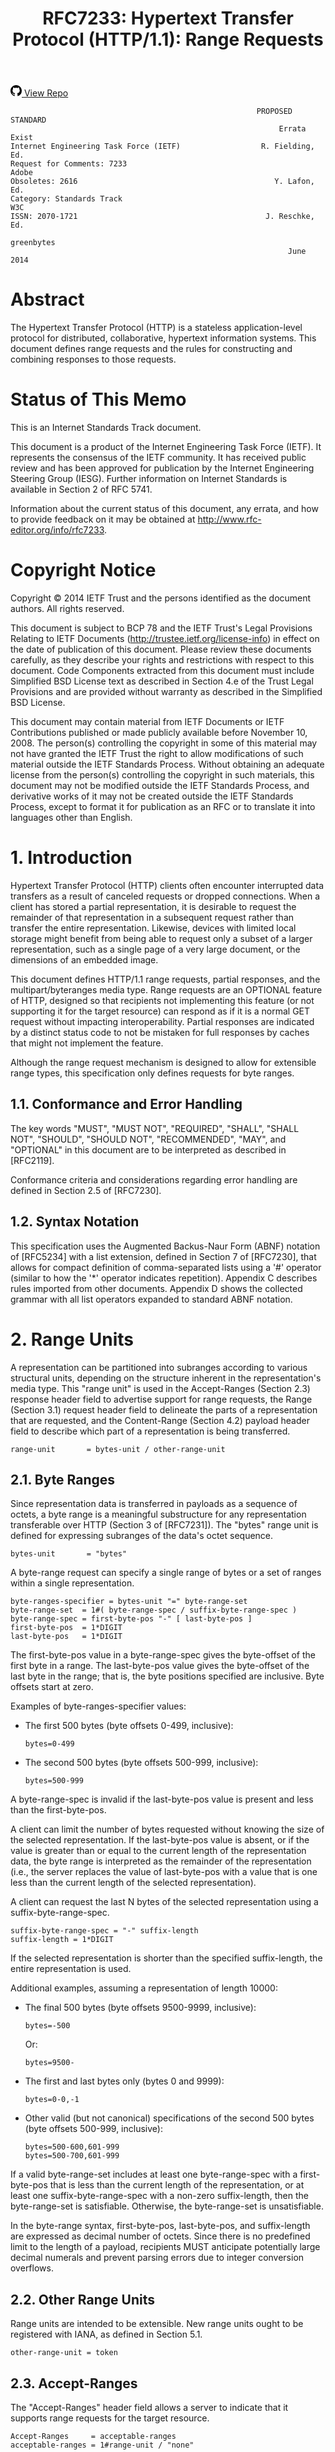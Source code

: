 #+FILETAGS: :note:rfc:
#+TITLE: RFC7233: Hypertext Transfer Protocol (HTTP/1.1): Range Requests
#+SELECT_TAGS: export
#+OPTIONS: toc:5 ^:{} H:6 num:0
#+UNNUMBERED: t
#+bind: org-export-publishing-directory "./docs"

#+BEGIN_EXPORT html
<a class="github-repo" href="https://github.com/duoani/HTTP-RFCs.zh-cn">
  <svg height="18" width="18" class="octicon octicon-mark-github" viewBox="0 0 16 16" version="1.1" aria-hidden="true"><path fill-rule="evenodd" d="M8 0C3.58 0 0 3.58 0 8c0 3.54 2.29 6.53 5.47 7.59.4.07.55-.17.55-.38 0-.19-.01-.82-.01-1.49-2.01.37-2.53-.49-2.69-.94-.09-.23-.48-.94-.82-1.13-.28-.15-.68-.52-.01-.53.63-.01 1.08.58 1.23.82.72 1.21 1.87.87 2.33.66.07-.52.28-.87.51-1.07-1.78-.2-3.64-.89-3.64-3.95 0-.87.31-1.59.82-2.15-.08-.2-.36-1.02.08-2.12 0 0 .67-.21 2.2.82.64-.18 1.32-.27 2-.27.68 0 1.36.09 2 .27 1.53-1.04 2.2-.82 2.2-.82.44 1.1.16 1.92.08 2.12.51.56.82 1.27.82 2.15 0 3.07-1.87 3.75-3.65 3.95.29.25.54.73.54 1.48 0 1.07-.01 1.93-.01 2.2 0 .21.15.46.55.38A8.013 8.013 0 0 0 16 8c0-4.42-3.58-8-8-8z"></path></svg>
  <span>View Repo</span>
</a>
#+END_EXPORT

#+BEGIN_EXPORT html
<a href="https://github.com/duoani/HTTP-RFCs.zh-cn">
  <img alt="" src="https://img.shields.io/github/license/duoani/HTTP-RFCs.zh-cn.svg?style=social"/>
</a>
<a href="https://github.com/duoani/HTTP-RFCs.zh-cn">
  <img src="https://img.shields.io/github/stars/duoani/HTTP-RFCs.zh-cn.svg?style=social&label=Stars"/>
</a>
#+END_EXPORT

#+BEGIN_SRC text
                                                         PROPOSED STANDARD
                                                              Errata Exist
  Internet Engineering Task Force (IETF)                  R. Fielding, Ed.
  Request for Comments: 7233                                         Adobe
  Obsoletes: 2616                                            Y. Lafon, Ed.
  Category: Standards Track                                            W3C
  ISSN: 2070-1721                                          J. Reschke, Ed.
                                                                greenbytes
                                                                June 2014
#+END_SRC

* Abstract

The Hypertext Transfer Protocol (HTTP) is a stateless application-level protocol for distributed, collaborative, hypertext information systems. This document defines range requests and the rules for constructing and combining responses to those requests.

* Status of This Memo

This is an Internet Standards Track document.

This document is a product of the Internet Engineering Task Force (IETF). It represents the consensus of the IETF community. It has received public review and has been approved for publication by the Internet Engineering Steering Group (IESG). Further information on Internet Standards is available in Section 2 of RFC 5741.

Information about the current status of this document, any errata, and how to provide feedback on it may be obtained at http://www.rfc-editor.org/info/rfc7233.

* Copyright Notice

Copyright © 2014 IETF Trust and the persons identified as the document authors. All rights reserved.

This document is subject to BCP 78 and the IETF Trust's Legal Provisions Relating to IETF Documents (http://trustee.ietf.org/license-info) in effect on the date of publication of this document. Please review these documents carefully, as they describe your rights and restrictions with respect to this document. Code Components extracted from this document must include Simplified BSD License text as described in Section 4.e of the Trust Legal Provisions and are provided without warranty as described in the Simplified BSD License.

This document may contain material from IETF Documents or IETF Contributions published or made publicly available before November 10, 2008. The person(s) controlling the copyright in some of this material may not have granted the IETF Trust the right to allow modifications of such material outside the IETF Standards Process. Without obtaining an adequate license from the person(s) controlling the copyright in such materials, this document may not be modified outside the IETF Standards Process, and derivative works of it may not be created outside the IETF Standards Process, except to format it for publication as an RFC or to translate it into languages other than English.

* 1. Introduction

Hypertext Transfer Protocol (HTTP) clients often encounter interrupted data transfers as a result of canceled requests or dropped connections. When a client has stored a partial representation, it is desirable to request the remainder of that representation in a subsequent request rather than transfer the entire representation. Likewise, devices with limited local storage might benefit from being able to request only a subset of a larger representation, such as a single page of a very large document, or the dimensions of an embedded image.

This document defines HTTP/1.1 range requests, partial responses, and the multipart/byteranges media type. Range requests are an OPTIONAL feature of HTTP, designed so that recipients not implementing this feature (or not supporting it for the target resource) can respond as if it is a normal GET request without impacting interoperability. Partial responses are indicated by a distinct status code to not be mistaken for full responses by caches that might not implement the feature.

Although the range request mechanism is designed to allow for extensible range types, this specification only defines requests for byte ranges.

** 1.1. Conformance and Error Handling

The key words "MUST", "MUST NOT", "REQUIRED", "SHALL", "SHALL NOT", "SHOULD", "SHOULD NOT", "RECOMMENDED", "MAY", and "OPTIONAL" in this document are to be interpreted as described in [RFC2119].

Conformance criteria and considerations regarding error handling are defined in Section 2.5 of [RFC7230].

** 1.2. Syntax Notation

This specification uses the Augmented Backus-Naur Form (ABNF) notation of [RFC5234] with a list extension, defined in Section 7 of [RFC7230], that allows for compact definition of comma-separated lists using a '#' operator (similar to how the '*' operator indicates repetition). Appendix C describes rules imported from other documents. Appendix D shows the collected grammar with all list operators expanded to standard ABNF notation.

* 2. Range Units

A representation can be partitioned into subranges according to various structural units, depending on the structure inherent in the representation's media type. This "range unit" is used in the Accept-Ranges (Section 2.3) response header field to advertise support for range requests, the Range (Section 3.1) request header field to delineate the parts of a representation that are requested, and the Content-Range (Section 4.2) payload header field to describe which part of a representation is being transferred.

#+BEGIN_SRC text
  range-unit       = bytes-unit / other-range-unit
#+END_SRC

** 2.1. Byte Ranges

Since representation data is transferred in payloads as a sequence of octets, a byte range is a meaningful substructure for any representation transferable over HTTP (Section 3 of [RFC7231]). The "bytes" range unit is defined for expressing subranges of the data's octet sequence.

#+BEGIN_SRC text
  bytes-unit       = "bytes"
#+END_SRC

A byte-range request can specify a single range of bytes or a set of ranges within a single representation.

#+BEGIN_SRC text
  byte-ranges-specifier = bytes-unit "=" byte-range-set
  byte-range-set  = 1#( byte-range-spec / suffix-byte-range-spec )
  byte-range-spec = first-byte-pos "-" [ last-byte-pos ]
  first-byte-pos  = 1*DIGIT
  last-byte-pos   = 1*DIGIT
#+END_SRC

The first-byte-pos value in a byte-range-spec gives the byte-offset of the first byte in a range. The last-byte-pos value gives the byte-offset of the last byte in the range; that is, the byte positions specified are inclusive. Byte offsets start at zero.

Examples of byte-ranges-specifier values:

- The first 500 bytes (byte offsets 0-499, inclusive):
  
  #+BEGIN_EXAMPLE
    bytes=0-499
  #+END_EXAMPLE
  
- The second 500 bytes (byte offsets 500-999, inclusive):
  
  #+BEGIN_EXAMPLE
    bytes=500-999
  #+END_EXAMPLE

A byte-range-spec is invalid if the last-byte-pos value is present and less than the first-byte-pos.

A client can limit the number of bytes requested without knowing the size of the selected representation. If the last-byte-pos value is absent, or if the value is greater than or equal to the current length of the representation data, the byte range is interpreted as the remainder of the representation (i.e., the server replaces the value of last-byte-pos with a value that is one less than the current length of the selected representation).

A client can request the last N bytes of the selected representation using a suffix-byte-range-spec.

#+BEGIN_SRC text
  suffix-byte-range-spec = "-" suffix-length
  suffix-length = 1*DIGIT
#+END_SRC

If the selected representation is shorter than the specified suffix-length, the entire representation is used.

Additional examples, assuming a representation of length 10000:

- The final 500 bytes (byte offsets 9500-9999, inclusive):
  
  #+BEGIN_EXAMPLE
    bytes=-500
  #+END_EXAMPLE
  
  Or:
  
  #+BEGIN_EXAMPLE
    bytes=9500-
  #+END_EXAMPLE
  
- The first and last bytes only (bytes 0 and 9999):
  
  #+BEGIN_EXAMPLE
    bytes=0-0,-1
  #+END_EXAMPLE
  
- Other valid (but not canonical) specifications of the second 500 bytes (byte offsets 500-999, inclusive):
  
  #+BEGIN_EXAMPLE
  bytes=500-600,601-999
  bytes=500-700,601-999
  #+END_EXAMPLE
  
If a valid byte-range-set includes at least one byte-range-spec with a first-byte-pos that is less than the current length of the representation, or at least one suffix-byte-range-spec with a non-zero suffix-length, then the byte-range-set is satisfiable. Otherwise, the byte-range-set is unsatisfiable.

In the byte-range syntax, first-byte-pos, last-byte-pos, and suffix-length are expressed as decimal number of octets. Since there is no predefined limit to the length of a payload, recipients MUST anticipate potentially large decimal numerals and prevent parsing errors due to integer conversion overflows.

** 2.2. Other Range Units

Range units are intended to be extensible. New range units ought to be registered with IANA, as defined in Section 5.1.

#+BEGIN_SRC text
  other-range-unit = token
#+END_SRC

** 2.3. Accept-Ranges
:PROPERTIES:
:ID:       cf601084-e3af-41bc-9ff7-8f903ca59fa8
:END:

The "Accept-Ranges" header field allows a server to indicate that it supports range requests for the target resource.

#+BEGIN_SRC text
  Accept-Ranges     = acceptable-ranges
  acceptable-ranges = 1#range-unit / "none"
#+END_SRC

An origin server that supports byte-range requests for a given target resource MAY send

#+BEGIN_EXAMPLE
  Accept-Ranges: bytes
#+END_EXAMPLE

to indicate what range units are supported. A client MAY generate range requests without having received this header field for the resource involved. Range units are defined in Section 2.

A server that does not support any kind of range request for the target resource MAY send

#+BEGIN_EXAMPLE
  Accept-Ranges: none
#+END_EXAMPLE

to advise the client not to attempt a range request.

* 3. Range Requests
** 3.1. Range
:PROPERTIES:
:ID:       a70b4aaa-f776-4d5b-a31d-60d1ad16d85e
:END:

The "Range" header field on a GET request modifies the method semantics to request transfer of only one or more subranges of the selected representation data, rather than the entire selected representation data.

#+BEGIN_SRC text
  Range = byte-ranges-specifier / other-ranges-specifier
  other-ranges-specifier = other-range-unit "=" other-range-set
  other-range-set = 1*VCHAR
#+END_SRC

A server MAY ignore the Range header field. However, origin servers and intermediate caches ought to support byte ranges when possible, since Range supports efficient recovery from partially failed transfers and partial retrieval of large representations. A server MUST ignore a Range header field received with a request method other than GET.

An origin server MUST ignore a Range header field that contains a range unit it does not understand. A proxy MAY discard a Range header field that contains a range unit it does not understand.

A server that supports range requests MAY ignore or reject a Range header field that consists of more than two overlapping ranges, or a set of many small ranges that are not listed in ascending order, since both are indications of either a broken client or a deliberate denial-of-service attack (Section 6.1). A client SHOULD NOT request multiple ranges that are inherently less efficient to process and transfer than a single range that encompasses the same data.

A client that is requesting multiple ranges SHOULD list those ranges in ascending order (the order in which they would typically be received in a complete representation) unless there is a specific need to request a later part earlier. For example, a user agent processing a large representation with an internal catalog of parts might need to request later parts first, particularly if the representation consists of pages stored in reverse order and the user agent wishes to transfer one page at a time.

The Range header field is evaluated after evaluating the precondition header fields defined in [RFC7232], and only if the result in absence of the Range header field would be a 200 (OK) response. In other words, Range is ignored when a conditional GET would result in a 304 (Not Modified) response.

The If-Range header field (Section 3.2) can be used as a precondition to applying the Range header field.

If all of the preconditions are true, the server supports the Range header field for the target resource, and the specified range(s) are valid and satisfiable (as defined in Section 2.1), the server SHOULD send a 206 (Partial Content) response with a payload containing one or more partial representations that correspond to the satisfiable ranges requested, as defined in Section 4.

If all of the preconditions are true, the server supports the Range header field for the target resource, and the specified range(s) are invalid or unsatisfiable, the server SHOULD send a 416 (Range Not Satisfiable) response.

** 3.2. If-Range
:PROPERTIES:
:ID:       2859ef1f-8309-4b7d-9e22-963391b5822a
:END:

If a client has a partial copy of a representation and wishes to have an up-to-date copy of the entire representation, it could use the Range header field with a conditional GET (using either or both of If-Unmodified-Since and If-Match.) However, if the precondition fails because the representation has been modified, the client would then have to make a second request to obtain the entire current representation.

The "If-Range" header field allows a client to "short-circuit" the second request. Informally, its meaning is as follows: if the representation is unchanged, send me the part(s) that I am requesting in Range; otherwise, send me the entire representation.

#+BEGIN_SRC text
  If-Range = entity-tag / HTTP-date
#+END_SRC

A client MUST NOT generate an If-Range header field in a request that does not contain a Range header field. A server MUST ignore an If-Range header field received in a request that does not contain a Range header field. An origin server MUST ignore an If-Range header field received in a request for a target resource that does not support Range requests.

A client MUST NOT generate an If-Range header field containing an entity-tag that is marked as weak. A client MUST NOT generate an If-Range header field containing an HTTP-date unless the client has no entity-tag for the corresponding representation and the date is a strong validator in the sense defined by Section 2.2.2 of [RFC7232].

A server that evaluates an If-Range precondition MUST use the strong comparison function when comparing entity-tags (Section 2.3.2 of [RFC7232]) and MUST evaluate the condition as false if an HTTP-date validator is provided that is not a strong validator in the sense defined by Section 2.2.2 of [RFC7232]. A valid entity-tag can be distinguished from a valid HTTP-date by examining the first two characters for a DQUOTE.

If the validator given in the If-Range header field matches the current validator for the selected representation of the target resource, then the server SHOULD process the Range header field as requested. If the validator does not match, the server MUST ignore the Range header field. Note that this comparison by exact match, including when the validator is an HTTP-date, differs from the "earlier than or equal to" comparison used when evaluating an If-Unmodified-Since conditional.

* 4. Responses to a Range Request
  :PROPERTIES:
  :ID:       028da72d-1e54-4bee-ac56-3d63169c6c3f
  :END:
** 4.1. 206 Partial Content
:PROPERTIES:
:ID:       32182a4e-00f6-44d9-82e2-f08d98b59324
:END:

The 206 (Partial Content) status code indicates that the server is successfully fulfilling a range request for the target resource by transferring one or more parts of the selected representation that correspond to the satisfiable ranges found in the request's Range header field (Section 3.1).

If a single part is being transferred, the server generating the 206 response MUST generate a Content-Range header field, describing what range of the selected representation is enclosed, and a payload consisting of the range. For example:

#+BEGIN_EXAMPLE
  HTTP/1.1 206 Partial Content
  Date: Wed, 15 Nov 1995 06:25:24 GMT
  Last-Modified: Wed, 15 Nov 1995 04:58:08 GMT
  Content-Range: bytes 21010-47021/47022
  Content-Length: 26012
  Content-Type: image/gif

  ... 26012 bytes of partial image data ...
#+END_EXAMPLE

If multiple parts are being transferred, the server generating the 206 response MUST generate a "multipart/byteranges" payload, as defined in Appendix A, and a Content-Type header field containing the multipart/byteranges media type and its required boundary parameter. To avoid confusion with single-part responses, a server MUST NOT generate a Content-Range header field in the HTTP header section of a multiple part response (this field will be sent in each part instead).

Within the header area of each body part in the multipart payload, the server MUST generate a Content-Range header field corresponding to the range being enclosed in that body part. If the selected representation would have had a Content-Type header field in a 200 (OK) response, the server SHOULD generate that same Content-Type field in the header area of each body part. For example:

#+BEGIN_EXAMPLE
  HTTP/1.1 206 Partial Content
  Date: Wed, 15 Nov 1995 06:25:24 GMT
  Last-Modified: Wed, 15 Nov 1995 04:58:08 GMT
  Content-Length: 1741
  Content-Type: multipart/byteranges; boundary=THIS_STRING_SEPARATES

  --THIS_STRING_SEPARATES
  Content-Type: application/pdf
  Content-Range: bytes 500-999/8000

  ...the first range...
  --THIS_STRING_SEPARATES
  Content-Type: application/pdf
  Content-Range: bytes 7000-7999/8000

  ...the second range
  --THIS_STRING_SEPARATES--
#+END_EXAMPLE

When multiple ranges are requested, a server MAY coalesce any of the ranges that overlap, or that are separated by a gap that is smaller than the overhead of sending multiple parts, regardless of the order in which the corresponding byte-range-spec appeared in the received Range header field. Since the typical overhead between parts of a multipart/byteranges payload is around 80 bytes, depending on the selected representation's media type and the chosen boundary parameter length, it can be less efficient to transfer many small disjoint parts than it is to transfer the entire selected representation.

A server MUST NOT generate a multipart response to a request for a single range, since a client that does not request multiple parts might not support multipart responses. However, a server MAY generate a multipart/byteranges payload with only a single body part if multiple ranges were requested and only one range was found to be satisfiable or only one range remained after coalescing. A client that cannot process a multipart/byteranges response MUST NOT generate a request that asks for multiple ranges.

When a multipart response payload is generated, the server SHOULD send the parts in the same order that the corresponding byte-range-spec appeared in the received Range header field, excluding those ranges that were deemed unsatisfiable or that were coalesced into other ranges. A client that receives a multipart response MUST inspect the Content-Range header field present in each body part in order to determine which range is contained in that body part; a client cannot rely on receiving the same ranges that it requested, nor the same order that it requested.

When a 206 response is generated, the server MUST generate the following header fields, in addition to those required above, if the field would have been sent in a 200 (OK) response to the same request: Date, Cache-Control, ETag, Expires, Content-Location, and Vary.

If a 206 is generated in response to a request with an If-Range header field, the sender SHOULD NOT generate other representation header fields beyond those required above, because the client is understood to already have a prior response containing those header fields. Otherwise, the sender MUST generate all of the representation header fields that would have been sent in a 200 (OK) response to the same request.

A 206 response is cacheable by default; i.e., unless otherwise indicated by explicit cache controls (see Section 4.2.2 of [RFC7234]).

** 4.2. Content-Range

The "Content-Range" header field is sent in a single part 206 (Partial Content) response to indicate the partial range of the selected representation enclosed as the message payload, sent in each part of a multipart 206 response to indicate the range enclosed within each body part, and sent in 416 (Range Not Satisfiable) responses to provide information about the selected representation.

#+BEGIN_SRC text
  Content-Range       = byte-content-range
                      / other-content-range
                          
  byte-content-range  = bytes-unit SP
                        ( byte-range-resp / unsatisfied-range )

  byte-range-resp     = byte-range "/" ( complete-length / "*" )
  byte-range          = first-byte-pos "-" last-byte-pos
  unsatisfied-range   = "*/" complete-length
                          
  complete-length     = 1*DIGIT
  
  other-content-range = other-range-unit SP other-range-resp
  other-range-resp    = *CHAR
#+END_SRC

If a 206 (Partial Content) response contains a Content-Range header field with a range unit (Section 2) that the recipient does not understand, the recipient MUST NOT attempt to recombine it with a stored representation. A proxy that receives such a message SHOULD forward it downstream.

For byte ranges, a sender SHOULD indicate the complete length of the representation from which the range has been extracted, unless the complete length is unknown or difficult to determine. An asterisk character ("*") in place of the complete-length indicates that the representation length was unknown when the header field was generated.

The following example illustrates when the complete length of the selected representation is known by the sender to be 1234 bytes:

#+BEGIN_EXAMPLE
  Content-Range: bytes 42-1233/1234
#+END_EXAMPLE

and this second example illustrates when the complete length is unknown:

#+BEGIN_EXAMPLE
  Content-Range: bytes 42-1233/*
#+END_EXAMPLE

A Content-Range field value is invalid if it contains a byte-range-resp that has a last-byte-pos value less than its first-byte-pos value, or a complete-length value less than or equal to its last-byte-pos value. The recipient of an invalid Content-Range MUST NOT attempt to recombine the received content with a stored representation.

A server generating a 416 (Range Not Satisfiable) response to a byte-range request SHOULD send a Content-Range header field with an unsatisfied-range value, as in the following example:

#+BEGIN_EXAMPLE
  Content-Range: bytes */1234
#+END_EXAMPLE

The complete-length in a 416 response indicates the current length of the selected representation.

The Content-Range header field has no meaning for status codes that do not explicitly describe its semantic. For this specification, only the 206 (Partial Content) and 416 (Range Not Satisfiable) status codes describe a meaning for Content-Range.

The following are examples of Content-Range values in which the selected representation contains a total of 1234 bytes:

- The first 500 bytes:
  
  #+BEGIN_EXAMPLE
    Content-Range: bytes 0-499/1234
  #+END_EXAMPLE

- The second 500 bytes:

  #+BEGIN_EXAMPLE
    Content-Range: bytes 500-999/1234
  #+END_EXAMPLE

- All except for the first 500 bytes:

  #+BEGIN_EXAMPLE
    Content-Range: bytes 500-1233/1234
  #+END_EXAMPLE
  
- The last 500 bytes:

  #+BEGIN_EXAMPLE
    Content-Range: bytes 734-1233/1234
  #+END_EXAMPLE


** 4.3. Combining Ranges

A response might transfer only a subrange of a representation if the connection closed prematurely or if the request used one or more Range specifications. After several such transfers, a client might have received several ranges of the same representation. These ranges can only be safely combined if they all have in common the same strong validator (Section 2.1 of [RFC7232]).

A client that has received multiple partial responses to GET requests on a target resource MAY combine those responses into a larger continuous range if they share the same strong validator.

If the most recent response is an incomplete 200 (OK) response, then the header fields of that response are used for any combined response and replace those of the matching stored responses.

If the most recent response is a 206 (Partial Content) response and at least one of the matching stored responses is a 200 (OK), then the combined response header fields consist of the most recent 200 response's header fields. If all of the matching stored responses are 206 responses, then the stored response with the most recent header fields is used as the source of header fields for the combined response, except that the client MUST use other header fields provided in the new response, aside from Content-Range, to replace all instances of the corresponding header fields in the stored response.

The combined response message body consists of the union of partial content ranges in the new response and each of the selected responses. If the union consists of the entire range of the representation, then the client MUST process the combined response as if it were a complete 200 (OK) response, including a Content-Length header field that reflects the complete length. Otherwise, the client MUST process the set of continuous ranges as one of the following: an incomplete 200 (OK) response if the combined response is a prefix of the representation, a single 206 (Partial Content) response containing a multipart/byteranges body, or multiple 206 (Partial Content) responses, each with one continuous range that is indicated by a Content-Range header field.

** 4.4. 416 Range Not Satisfiable
:PROPERTIES:
:ID:       a2f29dcf-8c15-4b15-ab66-742f476d27f3
:END:

The 416 (Range Not Satisfiable) status code indicates that none of the ranges in the request's Range header field (Section 3.1) overlap the current extent of the selected resource or that the set of ranges requested has been rejected due to invalid ranges or an excessive request of small or overlapping ranges.

For byte ranges, failing to overlap the current extent means that the first-byte-pos of all of the byte-range-spec values were greater than the current length of the selected representation. When this status code is generated in response to a byte-range request, the sender SHOULD generate a Content-Range header field specifying the current length of the selected representation (Section 4.2).

For example:

#+BEGIN_EXAMPLE
  HTTP/1.1 416 Range Not Satisfiable
  Date: Fri, 20 Jan 2012 15:41:54 GMT
  Content-Range: bytes */47022
#+END_EXAMPLE

*Note:* Because servers are free to ignore Range, many implementations will simply respond with the entire selected representation in a 200 (OK) response. That is partly because most clients are prepared to receive a 200 (OK) to complete the task (albeit less efficiently) and partly because clients might not stop making an invalid partial request until they have received a complete representation. Thus, clients cannot depend on receiving a 416 (Range Not Satisfiable) response even when it is most appropriate.

* 5. IANA Considerations
** 5.1. Range Unit Registry

The "HTTP Range Unit Registry" defines the namespace for the range unit names and refers to their corresponding specifications. The registry has been created and is now maintained at <http://www.iana.org/assignments/http-parameters>.

*** 5.1.1. Procedure

Registration of an HTTP Range Unit MUST include the following fields:

- Name
- Description
- Pointer to specification text

Values to be added to this namespace require IETF Review (see [RFC5226], Section 4.1).

*** 5.1.2. Registrations

The initial range unit registry contains the registrations below:

| Range Unit Name | Description                                             | Reference   |
|-----------------+---------------------------------------------------------+-------------|
| bytes           | a range of octets                                       | Section 2.1 |
| none            | reserved as keyword, indicating no ranges are supported | Section 2.3 |

The change controller is: "IETF (iesg@ietf.org) - Internet Engineering Task Force".

** 5.2. Status Code Registration

The "Hypertext Transfer Protocol (HTTP) Status Code Registry" located at <http://www.iana.org/assignments/http-status-codes> has been updated to include the registrations below:

| Value | Description           | Reference   |
|-------+-----------------------+-------------|
|   206 | Partial Control       | Section 4.1 |
|   416 | Range Not Satisfiable | Section 4.4 |

** 5.3. Header Field Registration

HTTP header fields are registered within the "Message Headers" registry maintained at <http://www.iana.org/assignments/message-headers/>.

This document defines the following HTTP header fields, so their associated registry entries have been updated according to the permanent registrations below (see [BCP90]):

| Header Field name | Protocol | Status   | Reference   |
|-------------------+----------+----------+-------------|
| Accept-Ranges     | http     | standard | Section 2.3 |
| Content-Range     | http     | standard | Section 4.2 |
| If-Range          | http     | standard | Section 3.2 |
| Range             | http     | standard | Section 3.1 |

The change controller is: "IETF (iesg@ietf.org) - Internet Engineering Task Force".

** 5.4. Internet Media Type Registration

IANA maintains the registry of Internet media types [BCP13] at <http://www.iana.org/assignments/media-types>.

This document serves as the specification for the Internet media type "multipart/byteranges". The following has been registered with IANA.

*** 5.4.1. Internet Media Type multipart/byteranges

#+BEGIN_EXAMPLE
  Type name: multipart
  Subtype name: byteranges
  Required parameters: boundary
  Optional parameters: N/A
  Encoding considerations: only "7bit", "8bit", or "binary" are permitted
  Security considerations: see Section 6
  Interoperability considerations: N/A
  Published specification: This specification (see Appendix A).
  Applications that use this media type: HTTP components supporting multiple ranges in a single request.
  Fragment identifier considerations: N/A
  Additional information: 
    Deprecated alias names for this type: N/A
    Magic number(s): N/A
    File extension(s): N/A
    Macintosh file type code(s): N/A
  Person and email address to contact for further information: See Authors' Addresses section.
  Intended usage: COMMON
  Restrictions on usage: N/A
  Author: See Authors' Addresses section.
  Change controller: IESG
#+END_EXAMPLE
* 6. Security Considerations

This section is meant to inform developers, information providers, and users of known security concerns specific to the HTTP range request mechanisms. More general security considerations are addressed in HTTP messaging [RFC7230] and semantics [RFC7231].

** 6.1. Denial-of-Service Attacks Using Range

Unconstrained multiple range requests are susceptible to denial-of-service attacks because the effort required to request many overlapping ranges of the same data is tiny compared to the time, memory, and bandwidth consumed by attempting to serve the requested data in many parts. Servers ought to ignore, coalesce, or reject egregious range requests, such as requests for more than two overlapping ranges or for many small ranges in a single set, particularly when the ranges are requested out of order for no apparent reason. Multipart range requests are not designed to support random access.

* 7. Acknowledgments

See Section 10 of [RFC7230].

* 8. References
** 8.1. Normative References

- [RFC2046] :: Freed, N. and N. Borenstein, “Multipurpose Internet Mail Extensions (MIME) Part Two: Media Types”, RFC 2046, November 1996.
- [RFC2119] :: Bradner, S., “Key words for use in RFCs to Indicate Requirement Levels”, BCP 14, RFC 2119, March 1997.
- [RFC5234] :: Crocker, D., Ed. and P. Overell, “Augmented BNF for Syntax Specifications: ABNF”, STD 68, RFC 5234, January 2008.
- [RFC7230] :: Fielding, R., Ed. and J. Reschke, Ed., “Hypertext Transfer Protocol (HTTP/1.1): Message Syntax and Routing”, RFC 7230, June 2014.
- [RFC7231] :: Fielding, R., Ed. and J. Reschke, Ed., “Hypertext Transfer Protocol (HTTP/1.1): Semantics and Content”, RFC 7231, June 2014.
- [RFC7232] :: Fielding, R., Ed. and J. Reschke, Ed., “Hypertext Transfer Protocol (HTTP/1.1): Conditional Requests”, RFC 7232, June 2014.
- [RFC7234] :: Fielding, R., Ed., Nottingham, M., Ed., and J. Reschke, Ed., “Hypertext Transfer Protocol (HTTP/1.1): Caching”, RFC 7234, June 2014.

** 8.2. Informative References

- [BCP13] :: Freed, N., Klensin, J., and T. Hansen, “Media Type Specifications and Registration Procedures”, BCP 13, RFC 6838, January 2013.
- [BCP90] :: Klyne, G., Nottingham, M., and J. Mogul, “Registration Procedures for Message Header Fields”, BCP 90, RFC 3864, September 2004.
- [RFC2616] :: Fielding, R., Gettys, J., Mogul, J., Frystyk, H., Masinter, L., Leach, P., and T. Berners-Lee, “Hypertext Transfer Protocol -- HTTP/1.1”, RFC 2616, June 1999.
- [RFC5226] :: Narten, T. and H. Alvestrand, “Guidelines for Writing an IANA Considerations Section in RFCs”, BCP 26, RFC 5226, May 2008.

* Appendix A. Internet Media Type multipart/byteranges
:PROPERTIES:
:ID:       d0f2a428-d1ab-49fd-9ac2-531946ecac25
:END:

When a 206 (Partial Content) response message includes the content of multiple ranges, they are transmitted as body parts in a multipart message body ([RFC2046], Section 5.1) with the media type of "multipart/byteranges".

The multipart/byteranges media type includes one or more body parts, each with its own Content-Type and Content-Range fields. The required boundary parameter specifies the boundary string used to separate each body part.

Implementation Notes:

1. Additional CRLFs might precede the first boundary string in the body.
2. Although [RFC2046] permits the boundary string to be quoted, some existing implementations handle a quoted boundary string incorrectly.
3. A number of clients and servers were coded to an early draft of the byteranges specification that used a media type of multipart/x-byteranges, which is almost (but not quite) compatible with this type.

Despite the name, the "multipart/byteranges" media type is not limited to byte ranges. The following example uses an "exampleunit" range unit:

#+BEGIN_EXAMPLE
  HTTP/1.1 206 Partial Content
  Date: Tue, 14 Nov 1995 06:25:24 GMT
  Last-Modified: Tue, 14 July 04:58:08 GMT
  Content-Length: 2331785
  Content-Type: multipart/byteranges; boundary=THIS_STRING_SEPARATES

  --THIS_STRING_SEPARATES
  Content-Type: video/example
  Content-Range: exampleunit 1.2-4.3/25

  ...the first range...
  --THIS_STRING_SEPARATES
  Content-Type: video/example
  Content-Range: exampleunit 11.2-14.3/25

  ...the second range
  --THIS_STRING_SEPARATES--
#+END_EXAMPLE

* Appendix B. Changes from RFC 2616

Servers are given more leeway in how they respond to a range request, in order to mitigate abuse by malicious (or just greedy) clients. (Section 3.1)

A weak validator cannot be used in a 206 response. (Section 4.1)

The Content-Range header field only has meaning when the status code explicitly defines its use. (Section 4.2)

This specification introduces a Range Unit Registry. (Section 5.1)

multipart/byteranges can consist of a single part. (Appendix A)

* Appendix C. Imported ABNF

The following core rules are included by reference, as defined in Appendix B.1 of [RFC5234]: ALPHA (letters), CR (carriage return), CRLF (CR LF), CTL (controls), DIGIT (decimal 0-9), DQUOTE (double quote), HEXDIG (hexadecimal 0-9/A-F/a-f), LF (line feed), OCTET (any 8-bit sequence of data), SP (space), and VCHAR (any visible US-ASCII character).

Note that all rules derived from token are to be compared case-insensitively, like range-unit and acceptable-ranges.

The rules below are defined in [RFC7230]:

#+BEGIN_SRC text
  OWS        = <OWS, see [RFC7230], Section 3.2.3>
  token      = <token, see [RFC7230], Section 3.2.6>
#+END_SRC

The rules below are defined in other parts:

#+BEGIN_SRC text
  HTTP-date  = <HTTP-date, see [RFC7231], Section 7.1.1.1>
  entity-tag = <entity-tag, see [RFC7232], Section 2.3>
#+END_SRC

* Appendix D. Collected ABNF

In the collected ABNF below, list rules are expanded as per Section 1.2 of [RFC7230].

#+BEGIN_SRC text
  Accept-Ranges = acceptable-ranges

  Content-Range = byte-content-range / other-content-range

  HTTP-date = <HTTP-date, see [RFC7231], Section 7.1.1.1>

  If-Range = entity-tag / HTTP-date

  OWS = <OWS, see [RFC7230], Section 3.2.3>

  Range = byte-ranges-specifier / other-ranges-specifier

  acceptable-ranges = ( *( "," OWS ) range-unit *( OWS "," [ OWS
   range-unit ] ) ) / "none"

  byte-content-range = bytes-unit SP ( byte-range-resp /
   unsatisfied-range )
  byte-range = first-byte-pos "-" last-byte-pos
  byte-range-resp = byte-range "/" ( complete-length / "*" )
  byte-range-set = *( "," OWS ) ( byte-range-spec /
   suffix-byte-range-spec ) *( OWS "," [ OWS ( byte-range-spec /
   suffix-byte-range-spec ) ] )
  byte-range-spec = first-byte-pos "-" [ last-byte-pos ]
  byte-ranges-specifier = bytes-unit "=" byte-range-set
  bytes-unit = "bytes"

  complete-length = 1*DIGIT

  entity-tag = <entity-tag, see [RFC7232], Section 2.3>

  first-byte-pos = 1*DIGIT

  last-byte-pos = 1*DIGIT

  other-content-range = other-range-unit SP other-range-resp
  other-range-resp = *CHAR
  other-range-set = 1*VCHAR
  other-range-unit = token
  other-ranges-specifier = other-range-unit "=" other-range-set

  range-unit = bytes-unit / other-range-unit

  suffix-byte-range-spec = "-" suffix-length
  suffix-length = 1*DIGIT

  token = <token, see [RFC7230], Section 3.2.6>

  unsatisfied-range = "*/" complete-length
#+END_SRC

* Index

* Authors' Addresses

#+BEGIN_EXAMPLE
  Roy T. Fielding (editor)
  Adobe Systems Incorporated
  345 Park Ave
  San Jose, CA 95110
  USA
  Email: fielding@gbiv.com
  URI: http://roy.gbiv.com/
#+END_EXAMPLE

#+BEGIN_EXAMPLE
  Yves Lafon (editor)
  World Wide Web Consortium
  W3C / ERCIM
  2004, rte des Lucioles
  Sophia-Antipolis, AM 06902
  France
  Email: ylafon@w3.org
  URI: http://www.raubacapeu.net/people/yves/
#+END_EXAMPLE

#+BEGIN_EXAMPLE
  Julian F. Reschke (editor)
  greenbytes GmbH
  Hafenweg 16
  Muenster, NW 48155
  Germany
  Email: julian.reschke@greenbytes.de
  URI: http://greenbytes.de/tech/webdav/
#+END_EXAMPLE

